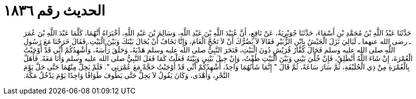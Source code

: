 
= الحديث رقم ١٨٣٦

[quote.hadith]
حَدَّثَنَا عَبْدُ اللَّهِ بْنُ مُحَمَّدِ بْنِ أَسْمَاءَ، حَدَّثَنَا جُوَيْرِيَةُ، عَنْ نَافِعٍ، أَنَّ عُبَيْدَ اللَّهِ بْنَ عَبْدِ اللَّهِ، وَسَالِمَ بْنَ عَبْدِ اللَّهِ، أَخْبَرَاهُ أَنَّهُمَا، كَلَّمَا عَبْدَ اللَّهِ بْنَ عُمَرَ ـ رضى الله عنهما ـ لَيَالِيَ نَزَلَ الْجَيْشُ بِابْنِ الزُّبَيْرِ فَقَالاَ لاَ يَضُرُّكَ أَنْ لاَ تَحُجَّ الْعَامَ، وَإِنَّا نَخَافُ أَنْ يُحَالَ بَيْنَكَ وَبَيْنَ الْبَيْتِ‏.‏ فَقَالَ خَرَجْنَا مَعَ رَسُولِ اللَّهِ صلى الله عليه وسلم فَحَالَ كُفَّارُ قُرَيْشٍ دُونَ الْبَيْتِ، فَنَحَرَ النَّبِيُّ صلى الله عليه وسلم هَدْيَهُ، وَحَلَقَ رَأْسَهُ، وَأُشْهِدُكُمْ أَنِّي قَدْ أَوْجَبْتُ الْعُمْرَةَ، إِنْ شَاءَ اللَّهُ أَنْطَلِقُ، فَإِنْ خُلِّيَ بَيْنِي وَبَيْنَ الْبَيْتِ طُفْتُ، وَإِنْ حِيلَ بَيْنِي وَبَيْنَهُ فَعَلْتُ كَمَا فَعَلَ النَّبِيُّ صلى الله عليه وسلم وَأَنَا مَعَهُ‏.‏ فَأَهَلَّ بِالْعُمْرَةِ مِنْ ذِي الْحُلَيْفَةِ، ثُمَّ سَارَ سَاعَةً، ثُمَّ قَالَ ‏"‏ إِنَّمَا شَأْنُهُمَا وَاحِدٌ، أُشْهِدُكُمْ أَنِّي قَدْ أَوْجَبْتُ حَجَّةً مَعَ عُمْرَتِي ‏"‏‏.‏ فَلَمْ يَحِلَّ مِنْهُمَا حَتَّى حَلَّ يَوْمَ النَّحْرِ، وَأَهْدَى، وَكَانَ يَقُولُ لاَ يَحِلُّ حَتَّى يَطُوفَ طَوَافًا وَاحِدًا يَوْمَ يَدْخُلُ مَكَّةَ‏.‏